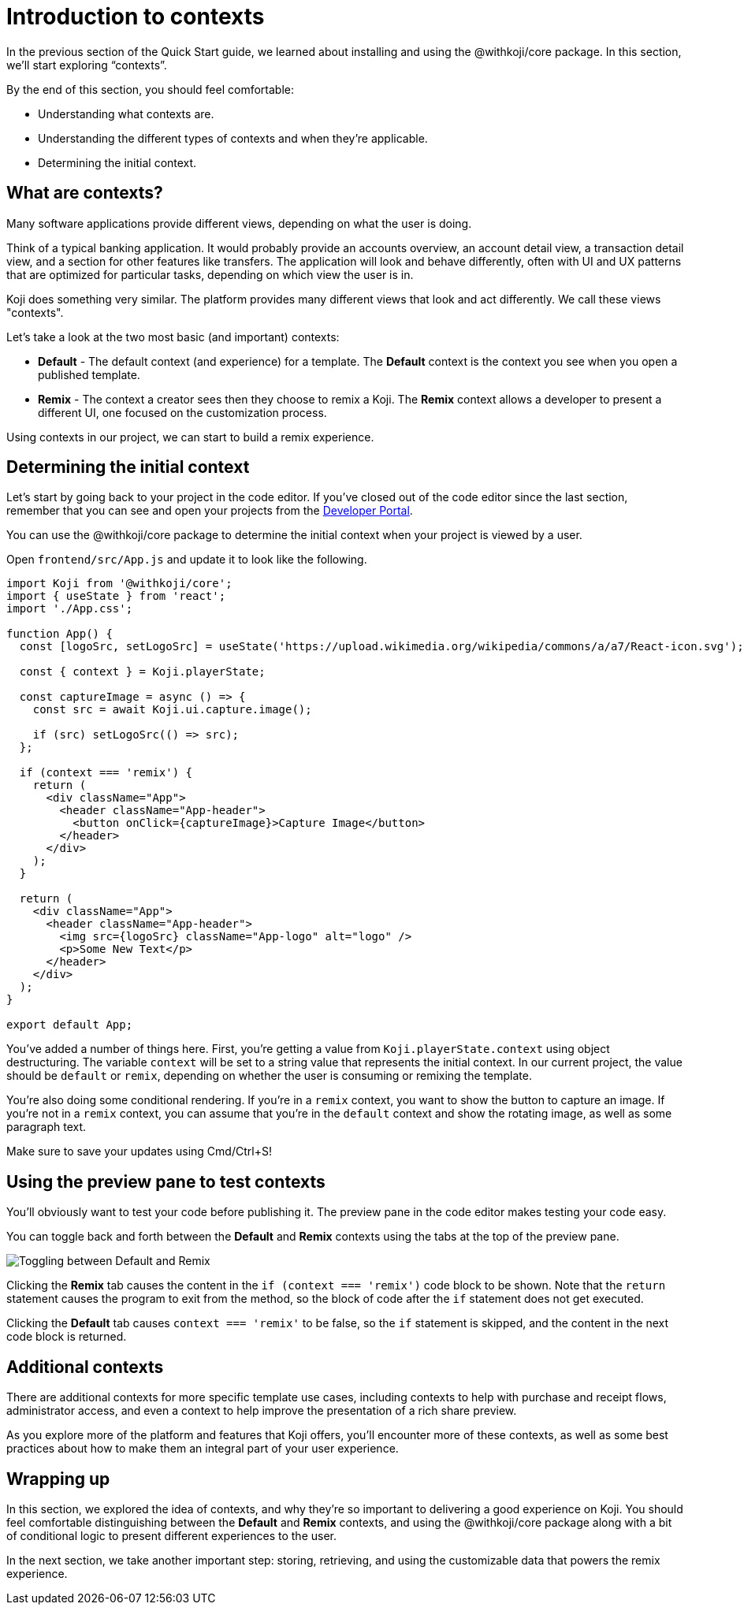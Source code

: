 = Introduction to contexts
:page-slug: intro-to-contexts
:page-description: Learning about contexts and how to use them
:figure-caption!:

In the previous section of the Quick Start guide, we learned about installing and using the @withkoji/core package.
In this section, we’ll start exploring “contexts”.

By the end of this section, you should feel comfortable:

* Understanding what contexts are.
* Understanding the different types of contexts and when they’re applicable.
* Determining the initial context.

== What are contexts?

Many software applications provide different views, depending on what the user is doing.

Think of a typical banking application. It would probably provide an accounts overview, an account detail view, a transaction detail view, and a section for other features like transfers. The application will look and behave differently, often with UI and UX patterns that are optimized for particular tasks, depending on which view the user is in.

Koji does something very similar. The platform provides many different views that look and act differently.
We call these views "contexts".

Let’s take a look at the two most basic (and important) contexts:

* *Default* - The default context (and experience) for a template.
The *Default* context is the context you see when you open a published template.

* *Remix* - The context a creator sees then they choose to remix a Koji.
The *Remix* context allows a developer to present a different UI, one focused on the customization process.

Using contexts in our project, we can start to build a remix experience.

== Determining the initial context

Let’s start by going back to your project in the code editor.
If you’ve closed out of the code editor since the last section, remember that you can see and open your projects from the https://withkoji.com/developer/projects[Developer Portal].

You can use the @withkoji/core package to determine the initial context when your project is viewed by a user.

Open `frontend/src/App.js` and update it to look like the following.

[source, javascript]
----
import Koji from '@withkoji/core';
import { useState } from 'react';
import './App.css';
 
function App() {
  const [logoSrc, setLogoSrc] = useState('https://upload.wikimedia.org/wikipedia/commons/a/a7/React-icon.svg');

  const { context } = Koji.playerState;

  const captureImage = async () => {
    const src = await Koji.ui.capture.image();

    if (src) setLogoSrc(() => src);
  };

  if (context === 'remix') {
    return (
      <div className="App">
        <header className="App-header">
          <button onClick={captureImage}>Capture Image</button>
        </header>
      </div>
    );
  }

  return (
    <div className="App">
      <header className="App-header">
        <img src={logoSrc} className="App-logo" alt="logo" />
        <p>Some New Text</p>
      </header>
    </div>
  );
}
 
export default App;
----

You’ve added a number of things here.
First, you’re getting a value from `Koji.playerState.context` using object destructuring.
The variable `context` will be set to a string value that represents the initial context.
In our current project, the value should be `default` or `remix`, depending on whether the user is consuming or remixing the template.

You're also doing some conditional rendering.
If you're in a `remix` context, you want to show the button to capture an image.
If you're not in a `remix` context, you can assume that you’re in the `default` context and show the rotating image, as well as some paragraph text.

Make sure to save your updates using Cmd/Ctrl+S!

== Using the preview pane to test contexts

You'll obviously want to test your code before publishing it.
The preview pane in the code editor makes testing your code easy.

You can toggle back and forth between the *Default* and *Remix* contexts using the tabs at the top of the preview pane.

image::ITC_03_toggling-between-default-and-remix.png[Toggling between Default and Remix]

Clicking the *Remix* tab causes the content in the `if (context === 'remix')` code block to be shown.
Note that the `return` statement causes the program to exit from the method, so the block of code after the `if` statement does not get executed.

Clicking the *Default* tab causes `context === 'remix'` to be false, so the `if` statement is skipped, and the content in the next code block is returned.

== Additional contexts

There are additional contexts for more specific template use cases, including contexts to help with purchase and receipt flows, administrator access, and even a context to help improve the presentation of a rich share preview.

As you explore more of the platform and features that Koji offers, you’ll encounter more of these contexts, as well as some best practices about how to make them an integral part of your user experience.

== Wrapping up

In this section, we explored the idea of contexts, and why they’re so important to delivering a good experience on Koji.
You should feel comfortable distinguishing between the *Default* and *Remix* contexts, and using the @withkoji/core package along with a bit of conditional logic to present different experiences to the user.

In the next section, we take another important step: storing, retrieving, and using the customizable data that powers the remix experience.
